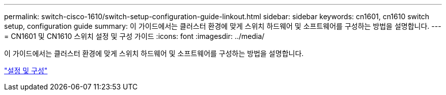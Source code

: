 ---
permalink: switch-cisco-1610/switch-setup-configuration-guide-linkout.html 
sidebar: sidebar 
keywords: cn1601, cn1610 switch setup, configuration guide 
summary: 이 가이드에서는 클러스터 환경에 맞게 스위치 하드웨어 및 소프트웨어를 구성하는 방법을 설명합니다. 
---
= CN1601 및 CN1610 스위치 설정 및 구성 가이드
:icons: font
:imagesdir: ../media/


[role="lead"]
이 가이드에서는 클러스터 환경에 맞게 스위치 하드웨어 및 소프트웨어를 구성하는 방법을 설명합니다.

https://library.netapp.com/ecm/ecm_download_file/ECMP1118645["설정 및 구성"^]

